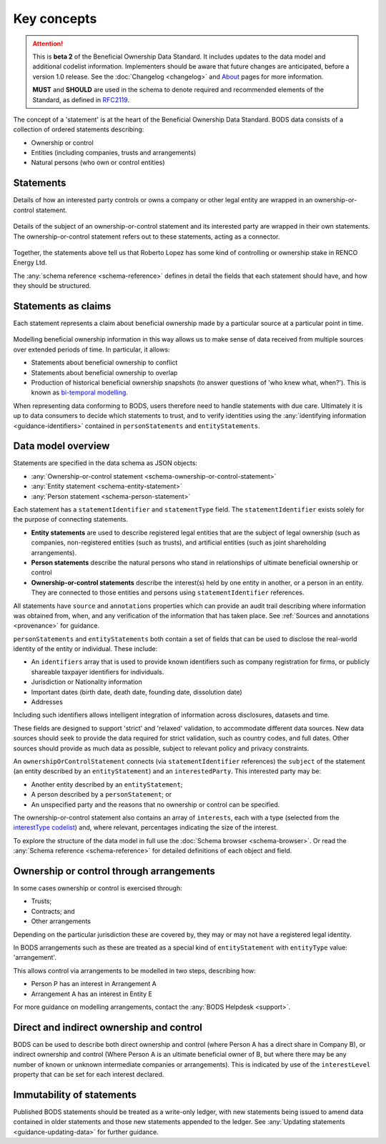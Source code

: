 .. _key-concepts:

Key concepts
============

.. attention:: 
    
    This is **beta 2** of the Beneficial Ownership Data Standard. It includes updates to the data model and additional codelist information. Implementers should be aware that future changes are anticipated, before a version 1.0 release. See the :doc:`Changelog <changelog>` and `About <../about>`_ pages for more information.

    **MUST** and **SHOULD** are used in the schema to denote required and recommended elements of the Standard, as defined in `RFC2119 <https://tools.ietf.org/html/rfc2119>`_.


The concept of a 'statement' is at the heart of the Beneficial Ownership Data Standard. BODS data consists of a collection of ordered statements describing:

* Ownership or control
* Entities (including companies, trusts and arrangements)
* Natural persons (who own or control entities)

Statements
-----------

Details of how an interested party controls or owns a company or other legal entity are wrapped in an ownership-or-control statement.

.. figure:: ../_assets/data-schema-model-1.svg
   :alt: An ownership-or-control statement block containing two 'interests': one a 60% share-holding interest, the other a 30% voting-rights interest

Details of the subject of an ownership-or-control statement and its interested party are wrapped in their own statements. The ownership-or-control statement refers out to these statements, acting as a connector.

.. figure:: ../_assets/data-schema-model-2.svg
   :alt: A person statement linked to an ownership-or-control statement linked to an entity statement.

Together, the statements above tell us that Roberto Lopez has some kind of controlling or ownership stake in RENCO Energy Ltd.

The :any:`schema reference <schema-reference>` defines in detail the fields that each statement should have, and how they should be structured.

Statements as claims
--------------------

Each statement represents a claim about beneficial ownership made by a particular source at a particular point in time.

.. figure:: ../_assets/data-schema-model-3.svg
   :alt: An ownership-or-control statement block containing a source block with type-selfDeclaration, retrievedAt date of 2018-11-07 and assertedBy value of Acme Industries Ltd. Statement also has statementDate of 2018-07-12

Modelling beneficial ownership information in this way allows us to make sense of data received from multiple sources over extended periods of time. In particular, it allows:

* Statements about beneficial ownership to conflict
* Statements about beneficial ownership to overlap
* Production of historical beneficial ownership snapshots (to answer questions of 'who knew what, when?'). This is known as `bi-temporal modelling <https://en.wikipedia.org/wiki/Bitemporal_Modeling>`_. 

When representing data conforming to BODS, users therefore need to handle statements with due care. Ultimately it is up to data consumers to decide which statements to trust, and to verify identities using the :any:`identifying information <guidance-identifiers>` contained in ``personStatements`` and ``entityStatements``.


Data model overview
-------------------

Statements are specified in the data schema as JSON objects:

- :any:`Ownership-or-control statement <schema-ownership-or-control-statement>`
- :any:`Entity statement <schema-entity-statement>`
- :any:`Person statement <schema-person-statement>`

Each statement has a ``statementIdentifier`` and ``statementType`` field. The ``statementIdentifier`` exists solely for the purpose of connecting statements. 

- **Entity statements** are used to describe registered legal entities that are the subject of legal ownership (such as companies, non-registered entities (such as trusts), and artificial entities (such as joint shareholding arrangements).
- **Person statements** describe the natural persons who stand in relationships of ultimate beneficial ownership or control
- **Ownership-or-control statements** describe the interest(s) held by one entity in another, or a person in an entity. They are connected to those entities and persons using ``statementIdentifier`` references.

All statements have ``source`` and ``annotations`` properties which can provide an audit trail describing where information was obtained from, when, and any verification of the information that has taken place. See :ref:`Sources and annotations <provenance>` for guidance.

``personStatements`` and ``entityStatements`` both contain a set of fields that can be used to disclose the real-world identity of the entity or individual. These include:

* An ``identifiers`` array that is used to provide known identifiers such as company registration for firms, or publicly shareable taxpayer identifiers for individuals. 
* Jurisdiction or Nationality information
* Important dates (birth date, death date, founding date, dissolution date)
* Addresses

Including such identifiers allows intelligent integration of information across disclosures, datasets and time.
  
These fields are designed to support 'strict' and 'relaxed' validation, to accommodate different data sources. New data sources should seek to provide the data required for strict validation, such as country codes, and full dates. Other sources should provide as much data as possible, subject to relevant policy and privacy constraints. 

An ``ownershipOrControlStatement`` connects (via ``statementIdentifier`` references) the ``subject`` of the statement (an entity described by an ``entityStatement``) and an ``interestedParty``. This interested party may be: 

* Another entity described by an ``entityStatement``;
* A person described by a ``personStatement``; or
* An unspecified party and the reasons that no ownership or control can be specified. 

The ownership-or-control statement also contains an array of ``interests``, each with a type (selected from the `interestType codelist <reference.html#interesttype>`_) and, where relevant, percentages indicating the size of the interest. 

To explore the structure of the data model in full use the :doc:`Schema browser <schema-browser>`. Or read the :any:`Schema reference <schema-reference>` for detailed definitions of each object and field. 


Ownership or control through arrangements
------------------------------------------

In some cases ownership or control is exercised through:

* Trusts;
* Contracts; and
* Other arrangements

Depending on the particular jurisdiction these are covered by, they may or may not have a registered legal identity. 

In BODS arrangements such as these are treated as a special kind of ``entityStatement`` with ``entityType`` value: 'arrangement'. 

This allows control via arrangements to be modelled in two steps, describing how:

* Person P has an interest in Arrangement A
* Arrangement A has an interest in Entity E

For more guidance on modelling arrangements, contact the :any:`BODS Helpdesk <support>`.

Direct and indirect ownership and control
-----------------------------------------

BODS can be used to describe both direct ownership and control (where Person A has a direct share in Company B), or indirect ownership and control (Where Person A is an ultimate beneficial owner of B, but where there may be any number of known or unknown intermediate companies or arrangements). This is indicated by use of the ``interestLevel`` property that can be set for each interest declared. 


Immutability of statements
--------------------------

Published BODS statements should be treated as a write-only ledger, with new statements being issued to amend data contained in older statements and those new statements appended to the ledger. See :any:`Updating statements <guidance-updating-data>` for further guidance.
